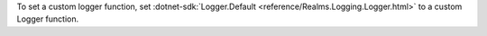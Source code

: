 To set a custom logger function, set :dotnet-sdk:`Logger.Default 
<reference/Realms.Logging.Logger.html>` to a custom Logger function.
